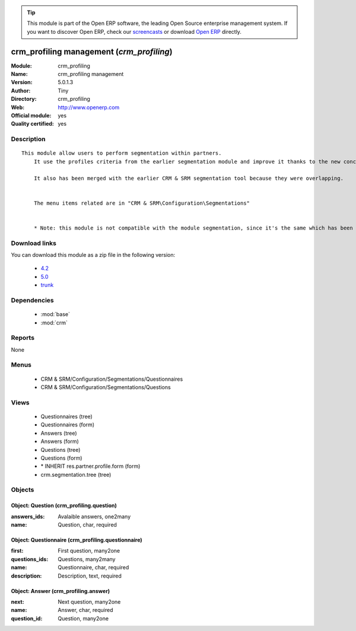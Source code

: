 
.. module:: crm_profiling
    :synopsis: crm_profiling management (Official, Quality Certified)
    :noindex:
.. 

.. tip:: This module is part of the Open ERP software, the leading Open Source 
  enterprise management system. If you want to discover Open ERP, check our 
  `screencasts <href="http://openerp.tv>`_ or download 
  `Open ERP <href="http://openerp.com>`_ directly.

.. raw:: html

      <br />
    <link rel="stylesheet" href="../_static/hide_objects_in_sidebar.css" type="text/css" />

crm_profiling management (*crm_profiling*)
==========================================
:Module: crm_profiling
:Name: crm_profiling management
:Version: 5.0.1.3
:Author: Tiny
:Directory: crm_profiling
:Web: http://www.openerp.com
:Official module: yes
:Quality certified: yes

Description
-----------

::

  This module allow users to perform segmentation within partners.
      It use the profiles criteria from the earlier segmentation module and improve it thanks to the new concept of questionnaire. You can now regroup questions into a questionnaire and directly use it on a partner.
  
      It also has been merged with the earlier CRM & SRM segmentation tool because they were overlapping.
  
  
      The menu items related are in "CRM & SRM\Configuration\Segmentations"
  
  
      * Note: this module is not compatible with the module segmentation, since it's the same which has been renamed.

Download links
--------------

You can download this module as a zip file in the following version:

  * `4.2 </download/modules/4.2/crm_profiling.zip>`_
  * `5.0 </download/modules/5.0/crm_profiling.zip>`_
  * `trunk </download/modules/trunk/crm_profiling.zip>`_


Dependencies
------------

 * :mod:`base`
 * :mod:`crm`

Reports
-------

None


Menus
-------

 * CRM & SRM/Configuration/Segmentations/Questionnaires
 * CRM & SRM/Configuration/Segmentations/Questions

Views
-----

 * Questionnaires (tree)
 * Questionnaires (form)
 * Answers (tree)
 * Answers (form)
 * Questions (tree)
 * Questions (form)
 * \* INHERIT res.partner.profile.form (form)
 * crm.segmentation.tree (tree)


Objects
-------

Object: Question (crm_profiling.question)
#########################################



:answers_ids: Avalaible answers, one2many





:name: Question, char, required




Object: Questionnaire (crm_profiling.questionnaire)
###################################################



:first: First question, many2one





:questions_ids: Questions, many2many





:name: Questionnaire, char, required





:description: Description, text, required




Object: Answer (crm_profiling.answer)
#####################################



:next: Next question, many2one





:name: Answer, char, required





:question_id: Question, many2one


